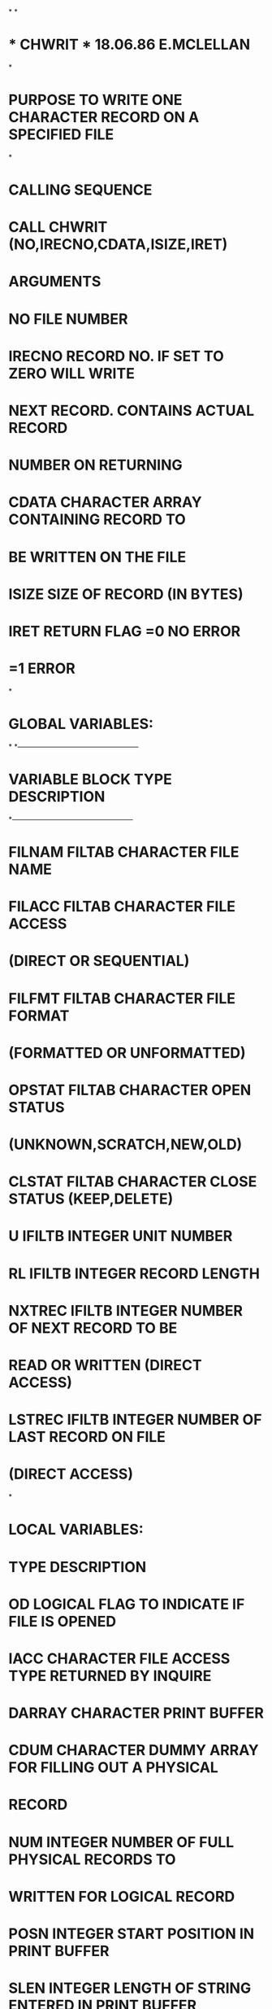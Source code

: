 *
*
*  *  CHWRIT  *                    18.06.86   E.MCLELLAN
*
*  PURPOSE     TO WRITE ONE CHARACTER RECORD ON A SPECIFIED FILE
*
*  CALLING SEQUENCE
*              CALL CHWRIT (NO,IRECNO,CDATA,ISIZE,IRET)
*  ARGUMENTS
*              NO        FILE NUMBER
*              IRECNO    RECORD NO. IF SET TO ZERO WILL WRITE
*                        NEXT RECORD. CONTAINS ACTUAL RECORD
*                        NUMBER ON RETURNING
*              CDATA     CHARACTER ARRAY CONTAINING RECORD TO
*                        BE WRITTEN ON THE FILE
*              ISIZE     SIZE OF RECORD (IN BYTES)
*              IRET      RETURN FLAG =0  NO ERROR
*                                    =1  ERROR
*
*  GLOBAL VARIABLES:
*
*---------------------------------------------------
*   VARIABLE        BLOCK     TYPE       DESCRIPTION
*---------------------------------------------------
*   FILNAM          FILTAB    CHARACTER  FILE NAME
*   FILACC          FILTAB    CHARACTER  FILE ACCESS
*                                         (DIRECT OR SEQUENTIAL)
*   FILFMT          FILTAB    CHARACTER  FILE FORMAT
*                                         (FORMATTED OR UNFORMATTED)
*   OPSTAT          FILTAB    CHARACTER  OPEN STATUS
*                                         (UNKNOWN,SCRATCH,NEW,OLD)
*   CLSTAT          FILTAB    CHARACTER  CLOSE STATUS (KEEP,DELETE)
*   U               IFILTB    INTEGER    UNIT NUMBER
*   RL              IFILTB    INTEGER    RECORD LENGTH
*   NXTREC          IFILTB    INTEGER    NUMBER OF NEXT RECORD TO BE
*                                        READ OR WRITTEN (DIRECT ACCESS)
*   LSTREC          IFILTB    INTEGER    NUMBER OF LAST RECORD ON FILE
*                                         (DIRECT ACCESS)
*
*  LOCAL VARIABLES:
*                   TYPE       DESCRIPTION
*        OD         LOGICAL    FLAG TO INDICATE IF FILE IS OPENED
*        IACC       CHARACTER  FILE ACCESS TYPE RETURNED BY INQUIRE
*        DARRAY     CHARACTER  PRINT BUFFER
*        CDUM       CHARACTER  DUMMY ARRAY FOR FILLING OUT A PHYSICAL
*                              RECORD
*        NUM        INTEGER    NUMBER OF FULL PHYSICAL RECORDS TO
*                              WRITTEN FOR LOGICAL RECORD
*        POSN       INTEGER    START POSITION IN PRINT BUFFER
*        SLEN       INTEGER    LENGTH OF STRING ENTERED IN PRINT BUFFER
*
*  FILES:  FILE REFERENCED BY FILE NUMBER
*
*  SUBSIDIARIES:
*               FILOPN
*               CFORM
*               ICONV
*               CPRINT
*
      SUBROUTINE CHWRIT (NO,IRECNO,CDATA,ISIZE,IRET)
C
      INCLUDE (FILTAB)
      LOGICAL OD
      CHARACTER*12 IACC
      CHARACTER CDATA(*)
      CHARACTER*80 DARRAY
      INTEGER POSN,SLEN
      CHARACTER CDUM
C
      DATA DARRAY/' '/
      DATA CDUM/' '/
C
      ID=U(NO)
C
C---- IS FILE OPENED, IF NOT OPEN
      INQUIRE (UNIT=ID,OPENED=OD)
      IF (OD) GOTO 10
C---- OPEN UNIT
      CALL FILOPN(NO)
C---- CHECK FILE ACCESS
   10 INQUIRE (UNIT=ID,ACCESS=IACC)
      IF (IACC.EQ.'DIRECT') THEN
C---- DIRECT ACCESS FILE
        IRECL=RL(NO)
        IF (IRECNO.EQ.0) THEN
          IRECNO=LSTREC(NO)+1
        END IF
        IREC=IRECNO
        IF (ISIZE.LE.IRECL) THEN
          WRITE (ID,REC=IREC,IOSTAT=IRET,ERR=90) (CDATA(I),I=1,ISIZE)
        ELSE
          NUM=ISIZE/IRECL
          DO 20 J=1,NUM
            I1=(J-1)*IRECL+1
            I2=J*IRECL
            WRITE (ID,REC=IREC,IOSTAT=IRET,ERR=90) (CDATA(I),I=I1,I2)
            IREC=IREC+1
   20     CONTINUE
          IF ((ISIZE-NUM*IRECL).GT.0) THEN
            I1=NUM*IRECL+1
            I2=(NUM+1)*IRECL-ISIZE
            WRITE (ID,REC=IREC,IOSTAT=IRET,ERR=90)
     1            (CDATA(I),I=I1,ISIZE),(CDUM,I=1,I2)
          ELSE
            IREC=IREC-1
          END IF
        END IF
        IF (IREC.GT.LSTREC(NO)) THEN
          LSTREC(NO)=IREC
        END IF
        NXTREC(NO)=IREC+1
        ELSE
C---- SEQUENTIAL ACCESS FILE
        WRITE (ID) (CDATA(I),I=1,ISIZE)
        END IF
      RETURN
   90 SLEN=0
      CALL CFORM(' *** ERROR WRITING BY CHWRIT ON FILE :',
     1            DARRAY,2,SLEN)
      POSN=SLEN+3
      SLEN=0
      CALL CFORM (FILNAM(NO),DARRAY,POSN,SLEN)
      POSN=POSN+SLEN+2
      SLEN=0
      CALL CFORM ('RECNO :',DARRAY,POSN,SLEN)
      POSN=POSN+SLEN+1
      SLEN=6
      CALL ICONV (IRECNO,DARRAY,POSN,SLEN)
      CALL CPRINT (DARRAY)
      IRET=1
      RETURN
      END
